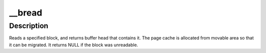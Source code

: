 .. -*- coding: utf-8; mode: rst -*-
.. src-file: include/linux/buffer_head.h

.. _`__bread`:

__bread
=======

.. c:function:: struct buffer_head *__bread(struct block_device *bdev, sector_t block, unsigned size)

    reads a specified block and returns the bh

    :param struct block_device \*bdev:
        the block_device to read from

    :param sector_t block:
        number of block

    :param unsigned size:
        size (in bytes) to read

.. _`__bread.description`:

Description
-----------

Reads a specified block, and returns buffer head that contains it.
The page cache is allocated from movable area so that it can be migrated.
It returns NULL if the block was unreadable.

.. This file was automatic generated / don't edit.

